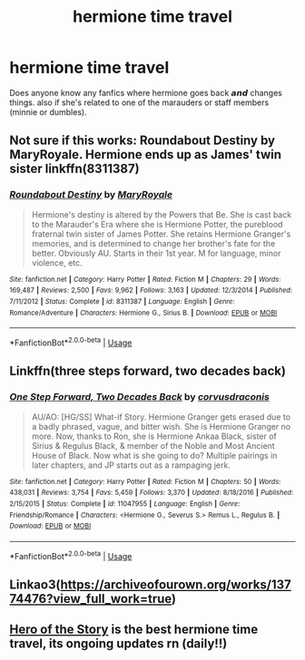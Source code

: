 #+TITLE: hermione time travel

* hermione time travel
:PROPERTIES:
:Author: moon_rose_petals
:Score: 2
:DateUnix: 1594083169.0
:DateShort: 2020-Jul-07
:FlairText: Request
:END:
Does anyone know any fanfics where hermione goes back 𝙖𝙣𝙙 changes things. also if she's related to one of the marauders or staff members (minnie or dumbles).


** Not sure if this works: Roundabout Destiny by MaryRoyale. Hermione ends up as James' twin sister linkffn(8311387)
:PROPERTIES:
:Author: ProfTilos
:Score: 2
:DateUnix: 1594089105.0
:DateShort: 2020-Jul-07
:END:

*** [[https://www.fanfiction.net/s/8311387/1/][*/Roundabout Destiny/*]] by [[https://www.fanfiction.net/u/2764183/MaryRoyale][/MaryRoyale/]]

#+begin_quote
  Hermione's destiny is altered by the Powers that Be. She is cast back to the Marauder's Era where she is Hermione Potter, the pureblood fraternal twin sister of James Potter. She retains Hermione Granger's memories, and is determined to change her brother's fate for the better. Obviously AU. Starts in their 1st year. M for language, minor violence, etc.
#+end_quote

^{/Site/:} ^{fanfiction.net} ^{*|*} ^{/Category/:} ^{Harry} ^{Potter} ^{*|*} ^{/Rated/:} ^{Fiction} ^{M} ^{*|*} ^{/Chapters/:} ^{29} ^{*|*} ^{/Words/:} ^{169,487} ^{*|*} ^{/Reviews/:} ^{2,500} ^{*|*} ^{/Favs/:} ^{9,962} ^{*|*} ^{/Follows/:} ^{3,163} ^{*|*} ^{/Updated/:} ^{12/3/2014} ^{*|*} ^{/Published/:} ^{7/11/2012} ^{*|*} ^{/Status/:} ^{Complete} ^{*|*} ^{/id/:} ^{8311387} ^{*|*} ^{/Language/:} ^{English} ^{*|*} ^{/Genre/:} ^{Romance/Adventure} ^{*|*} ^{/Characters/:} ^{Hermione} ^{G.,} ^{Sirius} ^{B.} ^{*|*} ^{/Download/:} ^{[[http://www.ff2ebook.com/old/ffn-bot/index.php?id=8311387&source=ff&filetype=epub][EPUB]]} ^{or} ^{[[http://www.ff2ebook.com/old/ffn-bot/index.php?id=8311387&source=ff&filetype=mobi][MOBI]]}

--------------

*FanfictionBot*^{2.0.0-beta} | [[https://github.com/tusing/reddit-ffn-bot/wiki/Usage][Usage]]
:PROPERTIES:
:Author: FanfictionBot
:Score: 1
:DateUnix: 1594089201.0
:DateShort: 2020-Jul-07
:END:


** Linkffn(three steps forward, two decades back)
:PROPERTIES:
:Author: kdbvols
:Score: 1
:DateUnix: 1594090409.0
:DateShort: 2020-Jul-07
:END:

*** [[https://www.fanfiction.net/s/11047955/1/][*/One Step Forward, Two Decades Back/*]] by [[https://www.fanfiction.net/u/5751039/corvusdraconis][/corvusdraconis/]]

#+begin_quote
  AU/AO: [HG/SS] What-if Story. Hermione Granger gets erased due to a badly phrased, vague, and bitter wish. She is Hermione Granger no more. Now, thanks to Ron, she is Hermione Ankaa Black, sister of Sirius & Regulus Black, & member of the Noble and Most Ancient House of Black. Now what is she going to do? Multiple pairings in later chapters, and JP starts out as a rampaging jerk.
#+end_quote

^{/Site/:} ^{fanfiction.net} ^{*|*} ^{/Category/:} ^{Harry} ^{Potter} ^{*|*} ^{/Rated/:} ^{Fiction} ^{M} ^{*|*} ^{/Chapters/:} ^{50} ^{*|*} ^{/Words/:} ^{438,031} ^{*|*} ^{/Reviews/:} ^{3,754} ^{*|*} ^{/Favs/:} ^{5,459} ^{*|*} ^{/Follows/:} ^{3,370} ^{*|*} ^{/Updated/:} ^{8/18/2016} ^{*|*} ^{/Published/:} ^{2/15/2015} ^{*|*} ^{/Status/:} ^{Complete} ^{*|*} ^{/id/:} ^{11047955} ^{*|*} ^{/Language/:} ^{English} ^{*|*} ^{/Genre/:} ^{Friendship/Romance} ^{*|*} ^{/Characters/:} ^{<Hermione} ^{G.,} ^{Severus} ^{S.>} ^{Remus} ^{L.,} ^{Regulus} ^{B.} ^{*|*} ^{/Download/:} ^{[[http://www.ff2ebook.com/old/ffn-bot/index.php?id=11047955&source=ff&filetype=epub][EPUB]]} ^{or} ^{[[http://www.ff2ebook.com/old/ffn-bot/index.php?id=11047955&source=ff&filetype=mobi][MOBI]]}

--------------

*FanfictionBot*^{2.0.0-beta} | [[https://github.com/tusing/reddit-ffn-bot/wiki/Usage][Usage]]
:PROPERTIES:
:Author: FanfictionBot
:Score: 1
:DateUnix: 1594090520.0
:DateShort: 2020-Jul-07
:END:


** Linkao3([[https://archiveofourown.org/works/13774476?view_full_work=true]])
:PROPERTIES:
:Author: hp_777
:Score: 1
:DateUnix: 1594099670.0
:DateShort: 2020-Jul-07
:END:


** [[https://archiveofourown.org/works/24720655/chapters/59754481][Hero of the Story]] is the best hermione time travel, its ongoing updates rn (daily!!)
:PROPERTIES:
:Author: jhsriddle
:Score: 1
:DateUnix: 1597544016.0
:DateShort: 2020-Aug-16
:END:
